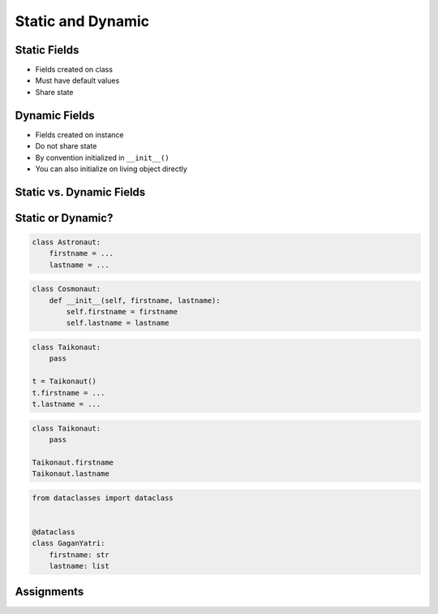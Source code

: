 .. _OOP Static and Dynamic:

******************
Static and Dynamic
******************


Static Fields
=============
* Fields created on class
* Must have default values
* Share state

.. code-block:: python
    :caption: Static Fields

    class Astronaut:
        agency = 'NASA'


    watney = Astronaut()
    jimenez = Astronaut()

    print(watney.agency)
    # NASA

    print(jimenez.agency)
    # NASA

    print(Astronaut.agency)
    # NASA


Dynamic Fields
==============
* Fields created on instance
* Do not share state
* By convention initialized in ``__init__()``
* You can also initialize on living object directly

.. code-block:: python
    :caption: Dynamic fields

    class Astronaut:
        def __init__(self, agency='NASA'):
            self.agency = agency


    watney = Astronaut()
    twardowski = Astronaut()

    print(watney.agency)
    # NASA

    print(twardowski.agency)
    # NASA

    print(Astronaut.agency)
    # AttributeError: type object 'Astronaut' has no attribute 'agency'


Static vs. Dynamic Fields
=========================
.. code-block:: python
    :caption: Static vs. Dynamic fields

    class Astronaut:
        agency = 'NASA'


    watney = Astronaut()
    twardowski = Astronaut()
    ivanovic = Astronaut()

    # Print field
    print(watney.agency)           # NASA
    print(twardowski.agency)       # NASA
    print(ivanovic.agency)         # NASA
    print(Astronaut.agency)        # NASA

    # Change field on the instance
    ivanovic.agency = 'Roscosmos'

    # Print field
    print(watney.agency)           # NASA
    print(twardowski.agency)       # NASA
    print(ivanovic.agency)         # Roscosmos
    print(Astronaut.agency)        # NASA

    # Change field on a class
    Astronaut.agency = 'POLSA'

    # Print field
    print(watney.agency)           # POLSA
    print(twardowski.agency)       # POLSA
    print(ivanovic.agency)         # Roscosmos
    print(Astronaut.agency)        # POLSA


Static or Dynamic?
==================
.. code-block:: python

    class Astronaut:
        firstname = ...
        lastname = ...

.. code-block:: python

    class Cosmonaut:
        def __init__(self, firstname, lastname):
            self.firstname = firstname
            self.lastname = lastname

.. code-block:: python

    class Taikonaut:
        pass

    t = Taikonaut()
    t.firstname = ...
    t.lastname = ...

.. code-block:: python

    class Taikonaut:
        pass

    Taikonaut.firstname
    Taikonaut.lastname

.. code-block:: python

    from dataclasses import dataclass


    @dataclass
    class GaganYatri:
        firstname: str
        lastname: list



Assignments
===========
.. todo:: Create assignments
